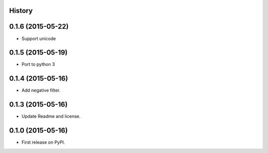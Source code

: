 .. :changelog:

History
-------

0.1.6 (2015-05-22)
------------------

* Support unicode

0.1.5 (2015-05-19)
------------------

* Port to python 3

0.1.4 (2015-05-16)
------------------

* Add negative filter.

0.1.3 (2015-05-16)
------------------

* Update Readme and license.

0.1.0 (2015-05-16)
------------------

* First release on PyPI.
